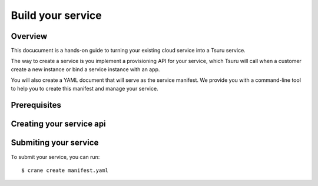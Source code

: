 ++++++++++++++++++
Build your service
++++++++++++++++++

Overview
========

This docucument is a hands-on guide to turning your existing cloud service into a Tsuru service.

The way to create a service is you implement a provisioning API for your service, which Tsuru will call when a customer create a new instance or bind a service instance with an app.

You will also create a YAML document that will serve as the service manifest. We provide you with a command-line tool to help you to create this manifest and manage your service.

Prerequisites
=============


Creating your service api
=========================

Submiting your service
======================

To submit your service, you can run:

.. highlight:: bash

::

    $ crane create manifest.yaml
